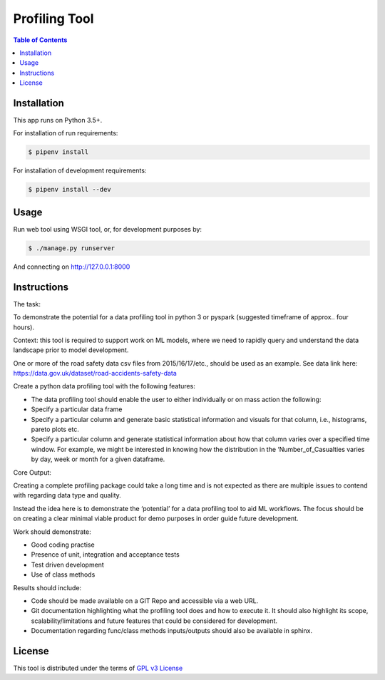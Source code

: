 Profiling Tool
===================

.. contents:: **Table of Contents**
    :backlinks: none

Installation
------------

This app runs on Python 3.5+.

For installation of run requirements:

.. code-block:: bash

    $ pipenv install

For installation of development requirements:

.. code-block:: bash

    $ pipenv install --dev


Usage
-------------

Run web tool using WSGI tool, or, for development purposes by:

.. code-block:: bash

    $ ./manage.py runserver

And connecting on http://127.0.0.1:8000

Instructions
------------

The task:

To demonstrate the potential for a data profiling tool in python 3 or pyspark (suggested timeframe of approx.. four hours).

Context: this tool is required to support work on ML models, where we need to rapidly query and understand the data landscape prior to model development.

One or more of the road safety data csv files from 2015/16/17/etc., should be used as an example. See data link here: https://data.gov.uk/dataset/road-accidents-safety-data



Create a python data profiling tool with the following features:

* The data profiling tool should enable the user to either individually or on mass action the following:

* Specify a particular data frame

* Specify a particular column and generate basic statistical information and visuals for that column, i.e., histograms, pareto plots etc.

* Specify a particular column and generate statistical information about how that column varies over a specified time window. For example, we might be interested in knowing how the distribution in the ‘Number_of_Casualties varies by day, week or month for a given dataframe.



Core Output:

Creating a complete profiling package could take a long time and is not expected as there are multiple issues to contend with regarding data type and quality.

Instead the idea here is to demonstrate the ‘potential’ for a data profiling tool to aid ML workflows. The focus should be on creating a clear minimal viable product for demo purposes in order guide future development.

Work should demonstrate:

* Good coding practise

* Presence of unit, integration and acceptance tests

* Test driven development

* Use of class methods

Results should include:

* Code should be made available on a GIT Repo and accessible via a web URL.

* Git documentation highlighting what the profiling tool does and how to execute it. It should also highlight its scope, scalability/limitations and future features that could be considered for development.

* Documentation regarding func/class methods inputs/outputs should also be available in sphinx.

License
-------

This tool is distributed under the terms of `GPL v3 License <https://choosealicense.com/licenses/gpl-3.0/>`_
